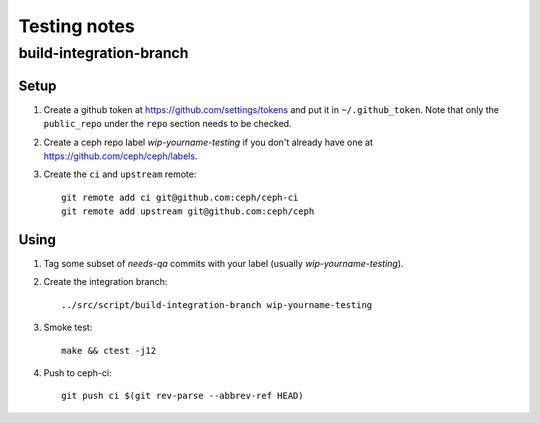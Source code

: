 Testing notes
=============


build-integration-branch
------------------------

Setup
^^^^^

#. Create a github token at `<https://github.com/settings/tokens>`_
   and put it in ``~/.github_token``.  Note that only the
   ``public_repo`` under the ``repo`` section needs to be checked.

#. Create a ceph repo label `wip-yourname-testing` if you don't
   already have one at `<https://github.com/ceph/ceph/labels>`_.

#. Create the ``ci`` and ``upstream`` remote::

     git remote add ci git@github.com:ceph/ceph-ci
     git remote add upstream git@github.com:ceph/ceph

Using
^^^^^

#. Tag some subset of `needs-qa` commits with your label (usually `wip-yourname-testing`).

#. Create the integration branch::

     ../src/script/build-integration-branch wip-yourname-testing

#. Smoke test::

     make && ctest -j12

#. Push to ceph-ci::

     git push ci $(git rev-parse --abbrev-ref HEAD)

